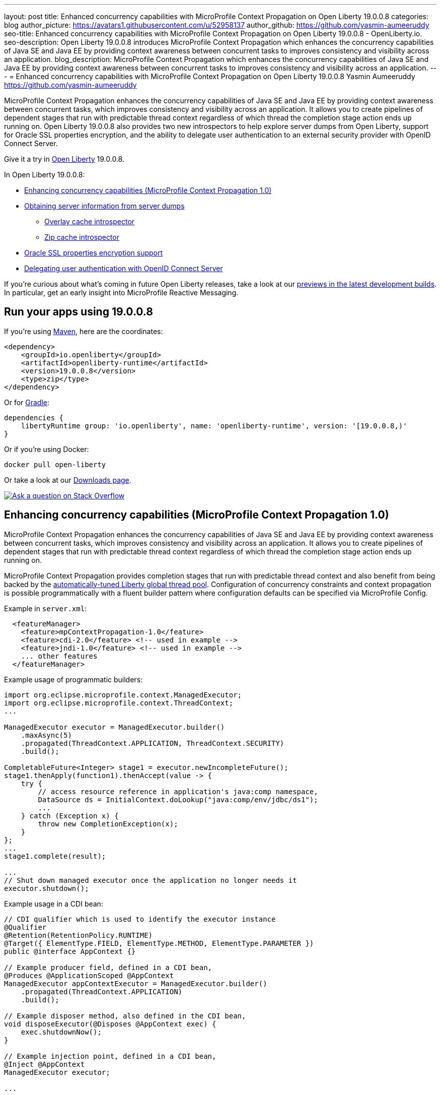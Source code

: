 ---
layout: post
title: Enhanced concurrency capabilities with MicroProfile Context Propagation on Open Liberty 19.0.0.8
categories: blog
author_picture: https://avatars1.githubusercontent.com/u/52958137
author_github: https://github.com/yasmin-aumeeruddy
seo-title: Enhanced concurrency capabilities with MicroProfile Context Propagation on Open Liberty 19.0.0.8 - OpenLiberty.io.
seo-description: Open Liberty 19.0.0.8 introduces MicroProfile Context Propagation which enhances the concurrency capabilities of Java SE and Java EE by providing context awareness between concurrent tasks to improves consistency and visibility across an application.
blog_description: MicroProfile Context Propagation which enhances the concurrency capabilities of Java SE and Java EE by providing context awareness between concurrent tasks to improves consistency and visibility across an application.
---
= Enhanced concurrency capabilities with MicroProfile Context Propagation on Open Liberty 19.0.0.8
Yasmin Aumeeruddy <https://github.com/yasmin-aumeeruddy>

MicroProfile Context Propagation enhances the concurrency capabilities of Java SE and Java EE by providing context awareness between concurrent tasks, which improves consistency and visibility across an application. It allows you to create pipelines of dependent stages that run with predictable thread context regardless of which thread the completion stage action ends up running on. Open Liberty 19.0.0.8 also provides two new introspectors to help explore server dumps from Open Liberty, support for Oracle SSL properties encryption, and the ability to delegate user authentication to an external security provider with OpenID Connect Server.
 
Give it a try in link:/about/[Open Liberty] 19.0.0.8.

In Open Liberty 19.0.0.8:

* <<mcp1, Enhancing concurrency capabilities (MicroProfile Context Propagation 1.0)>>
* <<int, Obtaining server information from server dumps>>
** <<over, Overlay cache introspector>>
** <<zip, Zip cache introspector>>
* <<ssl, Oracle SSL properties encryption support>>
* <<ocs, Delegating user authentication with OpenID Connect Server>>

If you're curious about what's coming in future Open Liberty releases, take a look at our <<previews,previews in the latest development builds>>. In particular, get an early insight into MicroProfile Reactive Messaging.

== Run your apps using 19.0.0.8

If you're using link:/guides/maven-intro.html[Maven], here are the coordinates:

[source,xml]
----
<dependency>
    <groupId>io.openliberty</groupId>
    <artifactId>openliberty-runtime</artifactId>
    <version>19.0.0.8</version>
    <type>zip</type>
</dependency>
----

Or for link:/guides/gradle-intro.html[Gradle]:

[source,gradle]
----
dependencies {
    libertyRuntime group: 'io.openliberty', name: 'openliberty-runtime', version: '[19.0.0.8,)'
}
----

Or if you're using Docker:

[source]
----
docker pull open-liberty
----

Or take a look at our link:/downloads/[Downloads page].

[link=https://stackoverflow.com/tags/open-liberty]
image::/img/blog/blog_btn_stack.svg[Ask a question on Stack Overflow, align="center"]


[#mcp1]
== Enhancing concurrency capabilities (MicroProfile Context Propagation 1.0)

MicroProfile Context Propagation enhances the concurrency capabilities of Java SE and Java EE by providing context awareness between concurrent tasks, which improves consistency and visibility across an application. It allows you to create pipelines of dependent stages that run with predictable thread context regardless of which thread the completion stage action ends up running on.

MicroProfile Context Propagation provides completion stages that run with predictable thread context and also benefit from being backed by the link:https://openliberty.io/blog/2019/04/03/liberty-threadpool-autotuning.html[automatically-tuned Liberty global thread pool]. Configuration of concurrency constraints and context propagation is possible programmatically with a fluent builder pattern where configuration defaults can be specified via MicroProfile Config.

Example in `server.xml`:
[source,xml]
----
  <featureManager>
    <feature>mpContextPropagation-1.0</feature>
    <feature>cdi-2.0</feature> <!-- used in example -->
    <feature>jndi-1.0</feature> <!-- used in example -->
    ... other features
  </featureManager>
----

Example usage of programmatic builders:
[source,java]
----
import org.eclipse.microprofile.context.ManagedExecutor;
import org.eclipse.microprofile.context.ThreadContext;
...

ManagedExecutor executor = ManagedExecutor.builder()
    .maxAsync(5)
    .propagated(ThreadContext.APPLICATION, ThreadContext.SECURITY)
    .build();

CompletableFuture<Integer> stage1 = executor.newIncompleteFuture();
stage1.thenApply(function1).thenAccept(value -> {
    try {
        // access resource reference in application's java:comp namespace,
        DataSource ds = InitialContext.doLookup("java:comp/env/jdbc/ds1");
        ...
    } catch (Exception x) {
        throw new CompletionException(x);
    }
};
...
stage1.complete(result);

...
// Shut down managed executor once the application no longer needs it
executor.shutdown();

----

Example usage in a CDI bean:
[source,java]
----
// CDI qualifier which is used to identify the executor instance
@Qualifier
@Retention(RetentionPolicy.RUNTIME)
@Target({ ElementType.FIELD, ElementType.METHOD, ElementType.PARAMETER })
public @interface AppContext {}

// Example producer field, defined in a CDI bean,
@Produces @ApplicationScoped @AppContext
ManagedExecutor appContextExecutor = ManagedExecutor.builder()
    .propagated(ThreadContext.APPLICATION)
    .build();

// Example disposer method, also defined in the CDI bean,
void disposeExecutor(@Disposes @AppContext exec) {
    exec.shutdownNow();
}

// Example injection point, defined in a CDI bean,
@Inject @AppContext
ManagedExecutor executor;

...

CompletableFuture<Integer> stage = executor
    .supplyAsync(supplier1)
    .thenApply(function1)
    .thenApplyAsync(value -> {
        try {
            // access resource reference in application's java:comp namespace,
            DataSource ds = InitialContext.doLookup("java:comp/env/jdbc/ds1");
            ...
            return result;
        } catch (Exception x) {
            throw new CompletionException(x);
        }
    });
----

For more information:

//* Add link to doc topic when published.
* link:https://openliberty.io/docs/ref/microprofile/3.0/#package=org/eclipse/microprofile/context/package-frame.html&class=org/eclipse/microprofile/context/package-summary.html[JavaDoc API]
* link:https://github.com/eclipse/microprofile-context-propagation/releases/tag/1.0[Spec binaries and Maven coordinates]
* https://github.com/eclipse/microprofile-context-propagation/releases[Context Propagation 1.0 specification]


//

[#int]
== Obtaining server information from server dumps
 
When diagnosing problems with a server, the link:https://openliberty.io/docs/ref/command/#server-dump.html[server dump] command can be run to obtain information about server configuration, log information, and deployed applications. The command generates a zip archive and Open Liberty 19.0.0.8 introduces two new introspectors to display the data of active root containers on an Open Liberty server process.

Although the `server dump` command can run on servers that have been stopped or are running, introspector output is produced as a step of running a `server dump` on a running server only. 

To create the output, start the server:

[source]
----
server start <serverName>
----

When the server has started, create the dump file:

[source]
----
server dump <serverName>
----

Each use of the `server dump` command creates a server dump `.zip` file which has a name based on the server name and a timestamp. The overlay cache introspector output is written to the standard server dump archive in `OverlayContainerIntrospector.txt`. The zip cache introspector output is written to the standard server dump archive in `ZipCachingIntrospector.txt`.

[#over]
=== Overlay cache introspector

The new overlay cache introspector is used to display the active root containers and to display the particular data which has been associated with each container. The viewing archive activity is useful for these purposes:

1. To see what root containers are active within the Open Liberty process.
2. To see the on-disk locations of each of the containers.
3. To obtain a better understanding of typical data which is generated by Open Liberty when starting an application module.

Open Liberty manages application content by creating an overlay container for each of the root locations of the application.  An overlay cache is associated with each of the root containers.

The associated overlay cache is a two-layer dictionary. Keys for the first tier are relative paths while keys for the second tier are type names. The overlay cache is used as a mechanism to simplify sharing application related data within the Liberty Application Server.  Sharing a single overlay container replaces sharing many different data items.

The Liberty server process constructs overlay containers for the archives and root directories of applications currently in use by the server. The overlay container introspector displays information about these overlay containers. For each overlay container, the introspector outputs two lists of URLs of the container and outputs a list of data associated with the container. Overlay container URLs are presented in two lists: a first list, labelled `Base`, shows the original on-disk locations which are mapped to the container; a second list, labelled `File`, shows the on-disk locations of files added to the container.


[#zip]
=== Zip cache introspector

The new zip cache introspector is used primarily to obtain a view of archive activity within an Open Liberty server process which is useful for a number of purposes:

1. To understand the basic flow of archive file activity within a Liberty server.
2. To detect exceptional archive activity, for example, a pattern of frequent opens and closes of archives, or, when an extremely large number of archives are being opened.
3. To tell if application archives are held open by the Open Liberty process.  This is useful for cases where dynamic updates to application files are blocked because the files are locked.
4. To verify the health of the zip cache layer.  For example, to make sure the zip reaper thread (see below) is running and has been closing zip files at scheduled times.
5. To diagnose the effectiveness of particular zip cache settings.

The zip cache introspector output has several sections. Key sections are a listing of the properties which were used to configure the zip caching layer, a listing of all active and recently used zip file handles and listing of detailed state information. This includes details on whether the zip file which underlies the handle is open, open but pending close, or closed.
​

The "open but pending close" state is a new state used by the zip caching layer to delay requests to close zip files by a short interval.  The delay decreases the chance of repeatedly closing and re-opening the same zip file in a short period of time. A zip file handle in this state has an expiration time, after which the zip file is allowed to close if there is no new activity on the zip file handle.



//

[#ssl]
== Oracle SSL properties encryption support

Oracle users can set JDBC driver connection properties in the `connectionProperties` configuration element of `server.xml`. Those connection properties include `javax.net.sslKeyStorePassword` and `javax.net.sslTrustStorePassword` whose values are passwords. Until now, unlike many other config elements containing passwords, you could not encrypt these values and they had to be in clear text. From 19.0.0.8, you can encrypt those values and Open Liberty decrypts them before sending them to the Oracle JDBC driver. Passwords can be encrypted using the `encode` option of the Open Liberty `securityUtility` script in the `${wlp.install.dir}/bin` directory.

Example prior to 19.0.0.8:
[source]
----
<properties.oracle URL="jdbc:oracle:thin:@//...” connectionProperties="oracle.net.ssl_version=1.2;javax.net.ssl.keyStore=path-to-keystore/keystore.p12;javax.net.ssl.keyStorePassword=WooHoo; javax.net.ssl.trustStore= path-to-keystore/keystore.p12;javax.net.ssl.trustStorePassword=password”/>
----

Example after 19.0.0.8:
[source]
----
<properties.oracle URL="jdbc:oracle:thin:@//...” connectionProperties="oracle.net.ssl_version=1.2;javax.net.ssl.keyStore=path-to-keystore/keystore.p12;javax.net.ssl.keyStorePassword={xor}CDAwFzAw; javax.net.ssl.trustStore= path-to-keystore/keystore.p12;javax.net.ssl.trustStorePassword={aes}AAbk9iEIjV06JSZMTpsW+6B+TjN+XjB2bs8hii2uZuMu"/>
----

No more clear text SSL keystone passwords! We added this SSL encryption support because link:https//www.ibm.com/developerworks/rfe/execute?use_case=viewChangeRequest&CR_ID=133168[you requested it].

For more details about encrypting passwords for Liberty, see this link:https://www.ibm.com/support/knowledgecenter/en/SSD28V_liberty/com.ibm.websphere.wlp.core.doc/ae/rwlp_command_securityutil.html[Knowledge Center doc].


//

[#ocs]
== Delegating user authentication with OpenID Connect Server

OpenID Connect is a technology that allows delegation of user authentication to an external security provider.

Liberty's OpenID Connect Server feature now includes support for long-lived application passwords and application tokens for use by non-browser applications. Users can acquire these and submit them to a non-browser application, which can then use them to access secured resources on servers configured to accept OAuth access tokens from the OpenID Connect server. The user's password is never exposed to the non-browser app, and the tokens can be revoked independently if needed. App-passwords are exchanged repetitively by the non-browser app for short lived access tokens using a standard OAuth ROPC flow, so if an access token is ever compromised, it is not valid for long. App-tokens are long-lived access tokens.

Web and REST interfaces for users and administrators are added to administer these tokens.

Create a new Liberty server and use this `server.xml`. Comments in `server.xml` explain the new configuration attributes. This server doesn't have a backing database so is for demo purposes only.

Example in XML: 
[source,xml]
----
<server>
    <featureManager>      
      <feature>openidConnectServer-1.0</feature>     
    </featureManager>

    <openidConnectProvider id="OP" oauthProviderRef="OAuth" 
        signatureAlgorithm="RS256" keyStoreRef="defaultKeyStore" 
        jwkEnabled="true"
    >
    </openidConnectProvider>
    
    <!-- internalClientID and internalClientSecret match a defined 
         client and are used in creating app-passwords and app-tokens.
         passwordGrantRequiresAppPassword enables the ROPC flow to 
         exchange app-passwords for short-lived access tokens.
         appPasswordLifetime and appTokenLifetime set the lifetime of these tokens.
    --> 
    <oauthProvider id="OAuth" tokenFormat="mpjwt" 
      passwordGrantRequiresAppPassword="true" 
      internalClientId="RP" 
      internalClientSecret="thesecret" 
      appPasswordLifetime="30d"
      >
        <!-- 
         localStore for demo use, a backing database is used instead in production. 
         When localStore is used, all client data and token status is held
         in memory only. 
        --> 
        <localStore>
         
          <!-- appPasswordAllowed and appTokenAllowed allow 
          this client to create app-passwords and app-tokens -->
          <client displayname="RP" enabled="true"
                name="RP" secret="thesecret" 
                scope="openid profile email"
                preAuthorizedScope="openid profile email"
                appPasswordAllowed="true"
                appTokenAllowed="true"
          >                  
                <redirect>https://localhost:19443/oidcclient/redirect/RP</redirect>
          </client>    
        </localStore>
    </oauthProvider>
     
    <oauth-roles>
        <authenticated>
            <special-subject type="ALL_AUTHENTICATED_USERS" />  
        </authenticated> 
         <tokenManager>
           <!-- this user can manage the app-passwords and tokens of other users -->
            <user name="admin" />
        </tokenManager> 
    </oauth-roles>

    <!-- Basic registry for test / development use. -->   
    <basicRegistry id="basic" realm="customRealm">
        <user          
          name="admin"
          password="adminpwd" />
        <user
          name="demouser2"
          password="demopassword2" />
         <group name="users">
             <member name="admin"/>
             <member name="demouser2" />
        </group>
    </basicRegistry>

    <httpEndpoint id="defaultHttpEndpoint" host="*" httpPort="29080" httpsPort="29443" />
    <keyStore id="defaultKeyStore" password="keyspass" />  

</server>
----


Now users can request and manage their own tokens at
`pass:[]https://host:port/(provider id)/personalTokenManagement`. Token admins can administer the tokens of other users at `pass:[]https://host:port/(provider id)/usersTokenManagement`.

To try it out, start the server and log in as `admin`, `adminpwd` at
`pass:[]https://localhost:29443/oidc/endpoint/OP/personalTokenManagement`

These tokens can be submitted to non-browser applications, which can in turn use them when accessing secured resources on servers configured to accept access tokens from the OpenID Connect server.

//


- - -

[#previews]
== Previews of early implementations available in development builds

You can now also try out early implementations of some new capabilities in the link:/downloads/#development_builds[latest Open Liberty development builds]:


//
* <<mpreactive,MicroProfile Reactive Messaging>>
* <<testingdb,Testing database connections in Liberty apps with REST APIs>>


These early implementations are not available in 19.0.0.8 but you can try them out in our daily Docker image by running `docker pull openliberty/daily`. Let us know what you think!

//

[#mpreactive]
=== Reactive messaging in microservices (MicroProfile Reactive Messaging)
An application using reactive messaging is composed of CDI beans consuming, producing, and processing messages passing along reactive streams. These messages can be internal to the application or can be sent and received via different message brokers.

Reactive Messaging provides a very easy to use way to send, receive, and process messages. With MicroProfile Reactive Messaging, you can annotate application beans' methods to have messages on a particular channel (@Incoming, @Outgoing, or both) and Liberty drives those methods appropriately as reactive streams publishers, subscribers, or processors.

To enable the feature include it in your `server.xml` feature list:

[source,xml]
----
<featureManager>
  <feature>mpReactiveMessaging-1.0</feature>
  ...
</featureManager>
----

With this feature in the OpenLiberty runtime, an application CDI bean can have one of its methods annotated as being message driven. In the example below, the method processes messages from the "greetings" channel:

[source,java]
----
@Incoming("greetings")
publicCompletionStage <Void> consume(Message<String> greeting ){
   return greeting.ack();
}
----

A channel represents a stream of messages of a given type and, usually, the same topic. Channels can operate locally within the process or use message brokers to send messages between services.

For example, with no code changes we could change the consume method above to subscribe to messages from the Kafka greetings topic using a Kafka connector like so:

[source,text]
----
mp.messaging.incoming.greetings.connector=io.openliberty.kafka
----

The `io.openliberty.kafka` connector operates according to the reactive messaging specification. For example the `consume` method above is, by default, set to consume messages from a Kafka topic queue. Further Kafka client properties can be set for the channel by setting properties that are picked up by the MicroProfile Config specification. For example, System properties via OpenLiberty's `bootstrap.properties` file or environment variables from OpenLiberty's `server.env` file. As per the reactive messaging specification the following configuration properties are passed
to the Kafka client:

[source,text]
----
mp.messaging.incoming.greetings.[PROPERTY-NAME]=value1
mp.messaging.connector.io.openliberty.kafka.[PROPERTY-NAME]=value2
----

These are passed to the Kafka Consumer factory method as:

[source,text]
----
PROPERTY-NAME=value
----

So, for example, a full set of properties to access IBM Public Cloud Event Streams could look like:

[source,text]
----
mp.messaging.connector.io.openliberty.kafka.bootstrap.servers=broker-1-eventstreams.cloud.ibm.com:9093,broker-2-eventstreams.cloud.ibm.com:9093
mp.messaging.connector.io.openliberty.kafka.sasl.jaas.config=org.apache.kafka.common.security.plain.PlainLoginModule required username="token" password="my-apikey";
mp.messaging.connector.io.openliberty.kafka.sasl.mechanism=PLAIN
mp.messaging.connector.io.openliberty.kafka.security.protocol=SASL_SSL
mp.messaging.connector.io.openliberty.kafka.ssl.protocol=TLSv1.2
----

When using Kafka-based channels, Open Liberty Reactive Messaging 1.0 loads the Kafka client classes using the application classloader. If you are using the `io.openliberty.kafka` connector to
read or write Kafka messages, include in your application a Kafka client API jar that is compatible with your Kafka server. For example, the `/WEB-INF/lib/` folder would be a suitable place to place a Kafka client JAR when building the application's `.war` file.

This is an early release of the Open Liberty Reactive Messaging Kafka connector. We will look to provide more support for sensible defaults and cloud binding information such as Cloud Foundry's `VCAP_SERVICES` environment variable in the 1.0 release.

Find out more in the link:https://download.eclipse.org/microprofile/microprofile-reactive-messaging-1.0/microprofile-reactive-messaging-spec.pdf[MicroProfile Reactive Messaging spec].


//

[#testingdb]
=== Testing database connections in Liberty apps with REST APIs

How many times have you had to write a server-side test that gets a connection just to check if your configuration is valid and your app can connect to your database? Now by utilizing the REST API provided by the configValidator-1.0 beta feature, you can validate supported elements of your configuration via REST endpoints.

To enable these REST endpoints, add the configValidator-1.0 beta feature to any server using JDBC, JCA, or JMS technologies. For more information checkout this link:/blog/2019/05/24/testing-database-connections-REST-APIs.html[blog post].

[source,xml]
----
<featureManager>
    <feature>configValidator-1.0</feature>
</featureManager>
----

//
